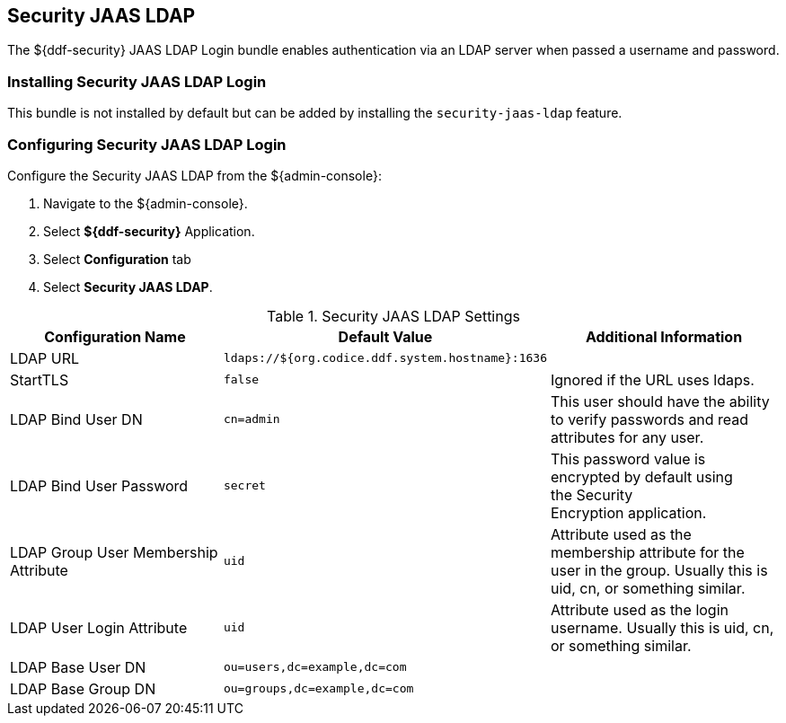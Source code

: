 :type: subSecurityFramework
:status: published
:title: Security JAAS LDAP
:link: _security_sts_ldap_login
:parent: Realms
:order: 01

== {title}

The ${ddf-security} JAAS LDAP Login bundle enables authentication via an LDAP server when passed a username and password.

=== Installing Security JAAS LDAP Login

This bundle is not installed by default but can be added by installing the `security-jaas-ldap` feature.

=== Configuring Security JAAS LDAP Login

Configure the Security JAAS LDAP from the ${admin-console}:

. Navigate to the ${admin-console}.
. Select *${ddf-security}* Application.
. Select *Configuration* tab
. Select *Security JAAS LDAP*.

.Security JAAS LDAP Settings
[cols="3" options="header"]
|===

|Configuration Name
|Default Value
|Additional Information

|LDAP URL
|`ldaps://${org.codice.ddf.system.hostname}:1636`
|

|StartTLS
|`false`
|Ignored if the URL uses ldaps.
 
|LDAP Bind User DN
|`cn=admin`
|This user should have the ability to verify passwords and read attributes for any user.
 
|LDAP Bind User Password
|`secret`
|This password value is encrypted by default using the Security Encryption application.

|LDAP Group User Membership Attribute
|`uid`
|Attribute used as the membership attribute for the user in the group. Usually this is uid, cn, or something similar.

|LDAP User Login Attribute
|`uid`
|Attribute used as the login username. Usually this is uid, cn, or something similar.
 
|LDAP Base User DN
|`ou=users,dc=example,dc=com`
|
 
|LDAP Base Group DN
|`ou=groups,dc=example,dc=com`
|

|===
